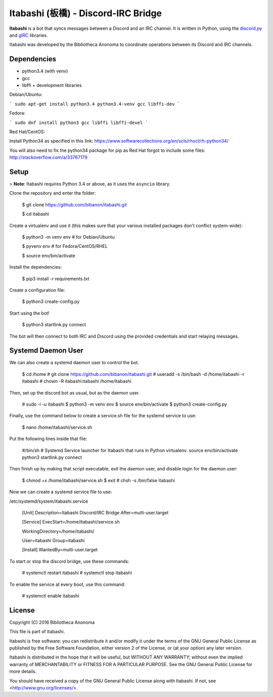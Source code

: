 Itabashi (板橋) - Discord-IRC Bridge
====================================

**Itabashi** is a bot that syncs messages between a Discord and an IRC channel. It is written in Python, using the `discord.py <https://github.com/Rapptz/discord.py>`_ and `gIRC <https://github.com/DanielOaks/girc>`_ libraries.

Itabashi was developed by the Bibliotheca Anonoma to coordinate operations between its Discord and IRC channels.

Dependencies
------------

* python3.4 (with venv)
* gcc
* libffi + development libraries

Debian/Ubuntu:

```
sudo apt-get install python3.4 python3.4-venv gcc libffi-dev
```

Fedora:

```
sudo dnf install python3 gcc libffi libffi-devel
```

Red Hat/CentOS:

Install Python34 as specified in this link: https://www.softwarecollections.org/en/scls/rhscl/rh-python34/

You will also need to fix the python34 package for pip as Red Hat forgot to include some files: http://stackoverflow.com/a/33767179

Setup
-----

> **Note**: Itabashi requires Python 3.4 or above, as it uses the ``asyncio`` library.

Clone the repository and enter the folder:

    $ git clone https://github.com/bibanon/itabashi.git

    $ cd itabashi

Create a virtualenv and use it (this makes sure that your various installed packages don't conflict system-wide):

    $ python3 -m venv env # for Debian/Ubuntu
    
    $ pyvenv env          # for Fedora/CentOS/RHEL

    $ source env/bin/activate

Install the dependencies:

    $ pip3 install -r requirements.txt

Create a configuration file:

    $ python3 create-config.py

Start using the bot!

    $ python3 startlink.py connect

The bot will then connect to both IRC and Discord using the provided credentials and start relaying messages.

Systemd Daemon User
-------------------

We can also create a systemd daemon user to control the bot.

    $ cd /home
    # git clone https://github.com/bibanon/itabashi.git
    # useradd -s /bin/bash -d /home/itabashi -r itabashi
    # chown -R itabashi:itabashi /home/itabashi

Then, set up the discord bot as usual, but as the daemon user.

    # sudo -i -u itabashi
    $ python3 -m venv env
    $ source env/bin/activate
    $ python3 create-config.py

Finally, use the command below to create a service.sh file for the systemd service to use:

    $ nano /home/itabashi/service.sh

Put the following lines inside that file:

    #/bin/sh
    # Systemd Service launcher for Itabashi that runs in Python virtualenv.
    source env/bin/activate
    python3 startlink.py connect

Then finish up by making that script executable, exit the daemon user, and disable login for the daemon user:

    $ chmod +x /home/itabashi/service.sh
    $ exit
    # chsh -s /bin/false itabashi

Now we can create a systemd service file to use:

/etc/systemd/system/itabashi.service

    [Unit]
    Description=Itabashi Discord/IRC Bridge
    After=multi-user.target
    
    [Service]
    ExecStart=/home/itabashi/service.sh
    
    WorkingDirectory=/home/itabashi/
    
    User=itabashi
    Group=itabashi
    
    [Install]
    WantedBy=multi-user.target

To start or stop the discord bridge, use these commands:

    # systemctl restart itabashi
    # systemctl stop itabashi

To enable the service at every boot, use this command:

    # systemctl enable itabashi

License
-------

Copyright (C) 2016 Bibliotheca Anonoma

This file is part of Itabashi.

Itabashi is free software: you can redistribute it and/or modify
it under the terms of the GNU General Public License as published by
the Free Software Foundation, either version 2 of the License, or
(at your option) any later version.

Itabashi is distributed in the hope that it will be useful,
but WITHOUT ANY WARRANTY; without even the implied warranty of
MERCHANTABILITY or FITNESS FOR A PARTICULAR PURPOSE.  See the
GNU General Public License for more details.

You should have received a copy of the GNU General Public License
along with Itabashi. If not, see <http://www.gnu.org/licenses/>.

